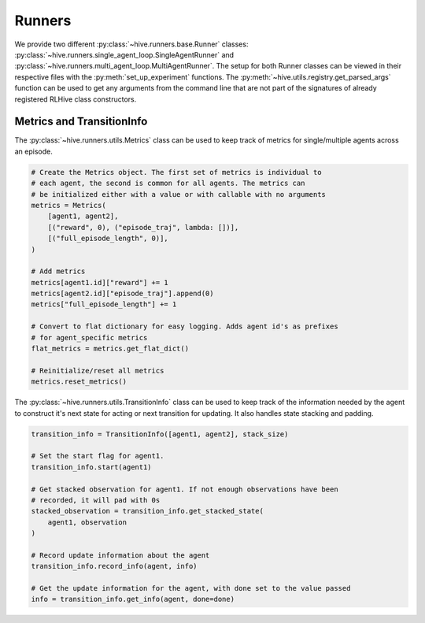 Runners
==================
We provide two different :py:class:`~hive.runners.base.Runner` classes: 
:py:class:`~hive.runners.single_agent_loop.SingleAgentRunner` and
:py:class:`~hive.runners.multi_agent_loop.MultiAgentRunner`. The setup
for both Runner classes can be viewed in their respective files with the
:py:meth:`set_up_experiment` functions. 
The :py:meth:`~hive.utils.registry.get_parsed_args` function can be used
to get any arguments from the command line that are not part of the signatures
of already registered RLHive class constructors. 


Metrics and TransitionInfo
---------------------------
The :py:class:`~hive.runners.utils.Metrics` class can be used to keep track
of metrics for single/multiple agents across an episode.

.. code-block:: python

    # Create the Metrics object. The first set of metrics is individual to
    # each agent, the second is common for all agents. The metrics can
    # be initialized either with a value or with callable with no arguments
    metrics = Metrics(
        [agent1, agent2],
        [("reward", 0), ("episode_traj", lambda: [])],
        [("full_episode_length", 0)],
    )

    # Add metrics
    metrics[agent1.id]["reward"] += 1
    metrics[agent2.id]["episode_traj"].append(0)
    metrics["full_episode_length"] += 1

    # Convert to flat dictionary for easy logging. Adds agent id's as prefixes
    # for agent_specific metrics
    flat_metrics = metrics.get_flat_dict()

    # Reinitialize/reset all metrics
    metrics.reset_metrics()


The :py:class:`~hive.runners.utils.TransitionInfo` class can be used to keep track
of the information needed by the agent to construct it's next state for acting or
next transition for updating. It also handles state stacking and padding.

.. code-block:: python

    transition_info = TransitionInfo([agent1, agent2], stack_size)
    
    # Set the start flag for agent1.
    transition_info.start(agent1)

    # Get stacked observation for agent1. If not enough observations have been
    # recorded, it will pad with 0s
    stacked_observation = transition_info.get_stacked_state(
        agent1, observation
    )

    # Record update information about the agent
    transition_info.record_info(agent, info)

    # Get the update information for the agent, with done set to the value passed
    info = transition_info.get_info(agent, done=done) 
    